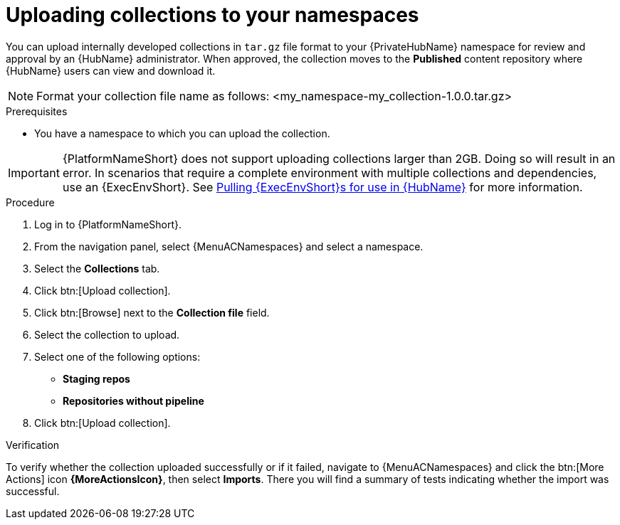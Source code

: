 :_mod-docs-content-type: PROCEDURE
[id="proc-uploading-collections"]

= Uploading collections to your namespaces

You can upload internally developed collections in `tar.gz` file format to your {PrivateHubName} namespace for review and approval by an {HubName} administrator.
When approved, the collection moves to the *Published* content repository where {HubName} users can view and download it.

[NOTE]
====
Format your collection file name as follows: <my_namespace-my_collection-1.0.0.tar.gz>
====

.Prerequisites
* You have a namespace to which you can upload the collection.

[IMPORTANT]

====
{PlatformNameShort} does not support uploading collections larger than 2GB. Doing so will result in an error. In scenarios that require a complete environment with multiple collections and dependencies, use an {ExecEnvShort}. See link:https://docs.redhat.com/en/documentation/red_hat_ansible_automation_platform/2.6/html/managing_automation_content/managing-containers-hub#obtain-images[Pulling {ExecEnvShort}s for use in {HubName}] for more information.
====

.Procedure

. Log in to {PlatformNameShort}.
. From the navigation panel, select {MenuACNamespaces} and select a namespace.
. Select the *Collections* tab.
. Click btn:[Upload collection].
. Click btn:[Browse] next to the *Collection file* field.
. Select the collection to upload.
. Select one of the following options:
* *Staging repos* 
* *Repositories without pipeline*
. Click btn:[Upload collection].

.Verification
To verify whether the collection uploaded successfully or if it failed, navigate to {MenuACNamespaces} and click the btn:[More Actions] icon *{MoreActionsIcon}*, then select *Imports*. There you will find a summary of tests indicating whether the import was successful.
